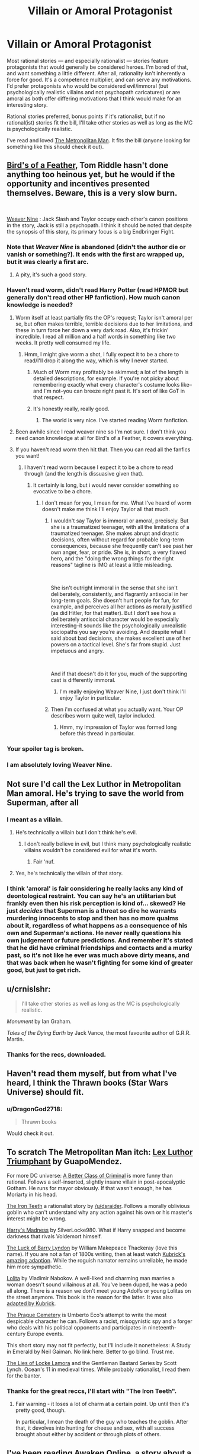 #+TITLE: Villain or Amoral Protagonist

* Villain or Amoral Protagonist
:PROPERTIES:
:Author: DragonGod2718
:Score: 30
:DateUnix: 1562234047.0
:DateShort: 2019-Jul-04
:END:
Most rational stories --- and especially rationalist --- stories feature protagonists that would generally be considered heroes. I'm bored of that, and want something a little different. After all, rationality isn't inherently a force for good. It's a competence multiplier, and can serve any motivations. I'd prefer protagonists who would be considered evil/immoral (but psychologically realistic villains and not psychopath caricatures) or are amoral as both offer differing motivations that I think would make for an interesting story.

Rational stories preferred, bonus points if it's rationalist, but if no rational(ist) stories fit the bill, I'll take other stories as well as long as the MC is psychologically realistic.

I've read and loved [[https://fictionhub.io/story/the-metropolitan-man/][The Metropolitan Man]]. It fits the bill (anyone looking for something like this should check it out).


** [[https://archiveofourown.org/works/15996890/chapters/37322936][Bird's of a Feather]], Tom Riddle hasn't done anything too heinous yet, but he would if the opportunity and incentives presented themselves. Beware, this is a very slow burn.

​

[[https://forums.spacebattles.com/threads/weaver-nine-worm-fanfic-au.289395/][Weaver Nine]] : Jack Slash and Taylor occupy each other's canon positions in the story, Jack is still a psychopath. I think it should be noted that despite the synopsis of this story, its primary focus is a big Endbringer Fight.
:PROPERTIES:
:Author: babalook
:Score: 15
:DateUnix: 1562252010.0
:DateShort: 2019-Jul-04
:END:

*** Note that /Weaver Nine/ is abandoned (didn't the author die or vanish or something?). It ends with the first arc wrapped up, but it was clearly a first arc.
:PROPERTIES:
:Author: Roxolan
:Score: 9
:DateUnix: 1562263852.0
:DateShort: 2019-Jul-04
:END:

**** A pity, it's such a good story.
:PROPERTIES:
:Author: DragonGod2718
:Score: 3
:DateUnix: 1562570206.0
:DateShort: 2019-Jul-08
:END:


*** Haven't read worm, didn't read Harry Potter (read HPMOR but generally don't read other HP fanfiction). How much canon knowledge is needed?
:PROPERTIES:
:Author: DragonGod2718
:Score: 2
:DateUnix: 1562253543.0
:DateShort: 2019-Jul-04
:END:

**** Worm itself at least partially fits the OP's request; Taylor isn't amoral per se, but often makes terrible, terrible decisions due to her limitations, and these in turn force her down a very dark road. Also, it's frickin' incredible. I read all million and a half words in something like two weeks. It pretty well consumed my life.
:PROPERTIES:
:Author: RedSheepCole
:Score: 10
:DateUnix: 1562282896.0
:DateShort: 2019-Jul-05
:END:

***** Hmm, I might give worm a shot, I fully expect it to be a chore to read/I'll drop it along the way, which is why I never started.
:PROPERTIES:
:Author: DragonGod2718
:Score: 1
:DateUnix: 1562311338.0
:DateShort: 2019-Jul-05
:END:

****** Much of Worm may profitably be skimmed; a lot of the length is detailed descriptions, for example. If you're not picky about remembering exactly what every character's costume looks like--and I'm not--you can breeze right past it. It's sort of like GoT in that respect.
:PROPERTIES:
:Author: RedSheepCole
:Score: 6
:DateUnix: 1562324673.0
:DateShort: 2019-Jul-05
:END:


****** It's honestly really, really good.
:PROPERTIES:
:Author: Yosarian2
:Score: 4
:DateUnix: 1562711194.0
:DateShort: 2019-Jul-10
:END:

******* The world is very nice. I've started reading Worm fanfiction.
:PROPERTIES:
:Author: DragonGod2718
:Score: 1
:DateUnix: 1562742789.0
:DateShort: 2019-Jul-10
:END:


**** Been awhile since I read weaver nine so I'm not sure. I don't think you need canon knowledge at all for Bird's of a Feather, it covers everything.
:PROPERTIES:
:Author: babalook
:Score: 8
:DateUnix: 1562259652.0
:DateShort: 2019-Jul-04
:END:


**** If you haven't read worm then hit that. Then you can read all the fanfics you want!
:PROPERTIES:
:Author: exelsisxax
:Score: 3
:DateUnix: 1562290506.0
:DateShort: 2019-Jul-05
:END:

***** I haven't read worm because I expect it to be a chore to read through (and the length is dissuasive given that).
:PROPERTIES:
:Author: DragonGod2718
:Score: 1
:DateUnix: 1562311264.0
:DateShort: 2019-Jul-05
:END:

****** It certainly is long, but i would never consider something so evocative to be a chore.
:PROPERTIES:
:Author: exelsisxax
:Score: 2
:DateUnix: 1562329900.0
:DateShort: 2019-Jul-05
:END:

******* I don't mean for you, I mean for me. What I've heard of worm doesn't make me think I'll enjoy Taylor all that much.
:PROPERTIES:
:Author: DragonGod2718
:Score: 1
:DateUnix: 1562336817.0
:DateShort: 2019-Jul-05
:END:

******** I wouldn't say Taylor is immoral or amoral, precisely. But she is a traumatized teenager, with all the limitations of a traumatized teenager. She makes abrupt and drastic decisions, often without regard for probable long-term consequences, because she frequently can't see past her own anger, fear, or pride. She is, in short, a very flawed hero, and the "doing the wrong things for the right reasons" tagline is IMO at least a little misleading.

​

She isn't outright immoral in the sense that she isn't deliberately, consistently, and flagrantly antisocial in her long-term goals. She doesn't hurt people for fun, for example, and perceives all her actions as morally justified (as did Hitler, for that matter). But I don't see how a deliberately antisocial character would be especially interesting--it sounds like the psychologically unrealistic sociopaths you say you're avoiding. And despite what I said about bad decisions, she makes excellent use of her powers on a tactical level. She's far from stupid. Just impetuous and angry.

​

And if that doesn't do it for you, much of the supporting cast is differently immoral.
:PROPERTIES:
:Author: RedSheepCole
:Score: 5
:DateUnix: 1562378069.0
:DateShort: 2019-Jul-06
:END:

********* I'm really enjoying Weaver Nine, I just don't think I'll enjoy Taylor in particular.
:PROPERTIES:
:Author: DragonGod2718
:Score: 1
:DateUnix: 1562570337.0
:DateShort: 2019-Jul-08
:END:


******** Then i'm confused at what you actually want. Your OP describes worm quite well, taylor included.
:PROPERTIES:
:Author: exelsisxax
:Score: 4
:DateUnix: 1562351357.0
:DateShort: 2019-Jul-05
:END:

********* Hmm, my impression of Taylor was formed long before this thread in particular.
:PROPERTIES:
:Author: DragonGod2718
:Score: 1
:DateUnix: 1562570310.0
:DateShort: 2019-Jul-08
:END:


*** Your spoiler tag is broken.
:PROPERTIES:
:Author: JusticeBeak
:Score: 2
:DateUnix: 1562259305.0
:DateShort: 2019-Jul-04
:END:


*** I am absolutely loving Weaver Nine.
:PROPERTIES:
:Author: DragonGod2718
:Score: 1
:DateUnix: 1562570193.0
:DateShort: 2019-Jul-08
:END:


** Not sure I'd call the Lex Luthor in Metropolitan Man amoral. He's trying to save the world from Superman, after all
:PROPERTIES:
:Author: ArgentStonecutter
:Score: 12
:DateUnix: 1562240283.0
:DateShort: 2019-Jul-04
:END:

*** I meant as a villain.
:PROPERTIES:
:Author: DragonGod2718
:Score: 6
:DateUnix: 1562242682.0
:DateShort: 2019-Jul-04
:END:

**** He's technically a villain but I don't think he's evil.
:PROPERTIES:
:Author: ArgentStonecutter
:Score: 3
:DateUnix: 1562251250.0
:DateShort: 2019-Jul-04
:END:

***** I don't really believe in evil, but I think many psychologically realistic villains wouldn't be considered evil for what it's worth.
:PROPERTIES:
:Author: DragonGod2718
:Score: 11
:DateUnix: 1562253592.0
:DateShort: 2019-Jul-04
:END:

****** Fair 'nuf.
:PROPERTIES:
:Author: ArgentStonecutter
:Score: 3
:DateUnix: 1562256757.0
:DateShort: 2019-Jul-04
:END:


**** Yes, he's technically the villain of that story.
:PROPERTIES:
:Author: AweKartik777
:Score: 2
:DateUnix: 1563027019.0
:DateShort: 2019-Jul-13
:END:


*** I think 'amoral' is fair considering he really lacks any kind of deontological restraint. You can say he's an utilitarian but frankly even then his risk perception is kind of... skewed? He just /decides/ that Superman is a threat so dire he warrants murdering innocents to stop and then has no more qualms about it, regardless of what happens as a consequence of his own and Superman's actions. He never really questions his own judgement or future predictions. And remember it's stated that he did have criminal friendships and contacts and a murky past, so it's not like he ever was much above dirty means, and that was back when he wasn't fighting for some kind of greater good, but just to get rich.
:PROPERTIES:
:Author: SimoneNonvelodico
:Score: 1
:DateUnix: 1562753357.0
:DateShort: 2019-Jul-10
:END:


** u/crnislshr:
#+begin_quote
  I'll take other stories as well as long as the MC is psychologically realistic.
#+end_quote

/Monument/ by Ian Graham.

/Tales of the Dying Earth/ by Jack Vance, the most favourite author of G.R.R. Martin.
:PROPERTIES:
:Author: crnislshr
:Score: 5
:DateUnix: 1562236118.0
:DateShort: 2019-Jul-04
:END:

*** Thanks for the recs, downloaded.
:PROPERTIES:
:Author: DragonGod2718
:Score: 2
:DateUnix: 1562237753.0
:DateShort: 2019-Jul-04
:END:


** Haven't read them myself, but from what I've heard, I think the Thrawn books (Star Wars Universe) should fit.
:PROPERTIES:
:Author: LLJKCicero
:Score: 4
:DateUnix: 1562246259.0
:DateShort: 2019-Jul-04
:END:

*** u/DragonGod2718:
#+begin_quote
  Thrawn books
#+end_quote

Would check it out.
:PROPERTIES:
:Author: DragonGod2718
:Score: 1
:DateUnix: 1562253734.0
:DateShort: 2019-Jul-04
:END:


** To scratch The Metropolitan Man itch: [[https://www.fanfiction.net/s/8700173/1/Lex-Luthor-Triumphant][Lex Luthor Triumphant]] by GuapoMendez.

For more DC universe: [[https://forums.spacebattles.com/threads/a-better-class-of-criminal-dc-si.394632/][A Better Class of Criminal]] is more funny than rational. Follows a self-inserted, slightly insane villain in post-apocalyptic Gotham. He runs for mayor obviously. If that wasn't enough, he has Moriarty in his head.

[[http://www.ironteethserial.com][The Iron Teeth]] a rationalist story by [[/u/dsraider]]. Follows a morally oblivious goblin who can't understand why any action against his own or his master's interest might be wrong.

[[https://www.fanfiction.net/s/1534683/1/Harry-s-Madness][Harry's Madness]] by SilverLocke980. What if Harry snapped and become darkness that rivals Voldemort himself.

[[https://en.wikipedia.org/wiki/The_Luck_of_Barry_Lyndon][The Luck of Barry Lyndon]] by William Makepeace Thackeray (love this name). If you are not a fan of 1800s writing, then at least watch [[https://www.imdb.com/title/tt0072684/][Kubrick's amazing adaption]]. While the roguish narrator remains unreliable, he made him more sympathetic.

[[https://en.wikipedia.org/wiki/Lolita][Lolita]] by Vladimir Nabokov. A well-liked and charming man marries a woman doesn't sound villainous at all. You've been duped, he was a pedo all along. There is a reason we don't meet young Adolfs or young Lolitas on the street anymore. This book is the reason for the latter. It was also [[https://www.imdb.com/title/tt0056193/][adapted by Kubrick]].

[[https://en.wikipedia.org/wiki/The_Prague_Cemetery][The Prague Cemetery]] is Umberto Eco's attempt to write the most despicable character he can. Follows a racist, misogynistic spy and a forger who deals with his political opponents and participates in nineteenth-century Europe events.

This short story may not fit perfectly, but I'll include it nonetheless: A Study in Emerald by Neil Gaiman. No link here. Better to go blind. Trust me.

[[https://www.goodreads.com/book/show/29588376-the-lies-of-locke-lamora][The Lies of Locke Lamora]] and the Gentleman Bastard Series by Scott Lynch. Ocean's 11 in medieval times. While probably rationalist, I read them for the banter.
:PROPERTIES:
:Author: onestojan
:Score: 3
:DateUnix: 1562327780.0
:DateShort: 2019-Jul-05
:END:

*** Thanks for the great reccs, I'll start with "The Iron Teeth".
:PROPERTIES:
:Author: DragonGod2718
:Score: 1
:DateUnix: 1562336950.0
:DateShort: 2019-Jul-05
:END:

**** Fair warning - it loses a lot of charm at a certain point. Up until then it's pretty good, though.

In particular, I mean the death of the guy who teaches the goblin. After that, it devolves into hunting for cheese and sex, with all success brought about either by accident or through plots of others.
:PROPERTIES:
:Author: JohnKeel
:Score: 1
:DateUnix: 1562348652.0
:DateShort: 2019-Jul-05
:END:


** I've been reading [[https://www.amazon.com/Awaken-Online-Catharsis-Travis-Bagwell-ebook/dp/B01J0E8Z8A][Awaken Online]], a story about a full dive vr mmo - I've been listening to the audiobook and would definitely recommend it. MC is literally a necromancer king in his own kingdom by the end of the first book. He might not necessarily be evil - but the rest of the world treats him like a villain, he regularly commits virtual mass murder, ritualistic murder and psychological warfare. Later in the story he's even put on unofficial trial in the real world for it. Lot's of political intrigue and diving into the mechanics of the magic and the world, not very deeply but definitely enough to tickle that munchkinry trope, at one point the game nerfs him and his abilities specifically because he exploited it so bad.
:PROPERTIES:
:Author: DehLeprechaun
:Score: 4
:DateUnix: 1562388376.0
:DateShort: 2019-Jul-06
:END:


** So far (past a thousand translated chapters now), I've wholly enjoyed Gu Zhenren(/'Master of Gu'/'Gu Daoist Master'/'Reverend Insanity'). Fang Yuan is basically this, live-forever-or-die-trying, and with no moral qualms about the rest of reality (while also not being malevolent-for-its-own-sake).

​

(Note that Timeless Leaf has about 50 translated chapters of the manhua adaptation.)
:PROPERTIES:
:Author: MultipartiteMind
:Score: 4
:DateUnix: 1562550193.0
:DateShort: 2019-Jul-08
:END:

*** Seeing that it's a Xianxia I update towards expecting it to not be enjoyable, but I might give it a try later.
:PROPERTIES:
:Author: DragonGod2718
:Score: 1
:DateUnix: 1562570150.0
:DateShort: 2019-Jul-08
:END:

**** Please do! (Telling me what you think would also be welcome!)
:PROPERTIES:
:Author: MultipartiteMind
:Score: 2
:DateUnix: 1562665611.0
:DateShort: 2019-Jul-09
:END:


*** But it's on hiatus/banned now, innit?
:PROPERTIES:
:Author: sleepless-deadman
:Score: 1
:DateUnix: 1562959983.0
:DateShort: 2019-Jul-13
:END:

**** <checks> Maybe so, which is a pity. As it's only supplementary enjoyment for me I haven't suffered as a result, but it would be nice if it continues in future. In any case, if someone happened to be more open to first encountering(/testing) the fiction with visual representations before deciding whether to read for longer as text-only, I would want to make sure they knew that was an option.
:PROPERTIES:
:Author: MultipartiteMind
:Score: 1
:DateUnix: 1563198636.0
:DateShort: 2019-Jul-15
:END:


** I'm guessing you're already aware of A Practical Guide to Evil?
:PROPERTIES:
:Author: LLJKCicero
:Score: 6
:DateUnix: 1562234258.0
:DateShort: 2019-Jul-04
:END:

*** Am aware, don't consider Cat a villain protagonist. An absolutely terrible anti hero? Plausibly, but not a villain.
:PROPERTIES:
:Author: DragonGod2718
:Score: 13
:DateUnix: 1562235575.0
:DateShort: 2019-Jul-04
:END:

**** I think it's sort of mixed: I don't think even an anti hero would generally, say, crucify a couple hundred people as punishment/as a warning to others. I think she strays into villainous territory like that occasionally, though you're right that she 'means well' in a more heroic kind of manner a lot of the time.
:PROPERTIES:
:Author: LLJKCicero
:Score: 16
:DateUnix: 1562246211.0
:DateShort: 2019-Jul-04
:END:

***** The crucifixion was for the mages who caused the Doom of Liesse, wasn't it? Considering the magnitude, crucifixion seems entirely in anti-hero territory to me.
:PROPERTIES:
:Author: lordcirth
:Score: 1
:DateUnix: 1562608451.0
:DateShort: 2019-Jul-08
:END:


**** The author is playing along her, thus yes, she is not a villain. If the story was a bit more really rational, however...
:PROPERTIES:
:Author: crnislshr
:Score: 1
:DateUnix: 1562235946.0
:DateShort: 2019-Jul-04
:END:

***** Cat could be a villain if it was written differently. It's just currently written with her being the good guy (as shit a good guy as she is).
:PROPERTIES:
:Author: DragonGod2718
:Score: 5
:DateUnix: 1562237237.0
:DateShort: 2019-Jul-04
:END:

****** Honestly, cat is an ally to her Country, then her morals and then whoever the guy with the biggest stick is. I think that she really is a good person, even if her goodness is focused almost entirely towards blind Nationalism.

Her morals are pretty dubious on most days as well, though I think if some had to pin her down on them it would come down to the fact that in her point of view human (yes specifically human) life should not be given material value, this core moral has shaped the direction she has grown in through the entire series, it is why she Hates Praes so much, even if she doesn't hate the Praesi as a whole, the fundamental basis of their culture, human sacrifice, goes against her at her core.

Then there is the fact that she tends to side with whoever has the biggest stick, starting with Praes, and going into spoilers probably best left out of this thread.

I find her a fascinating character, and am baffled when she is called a Mary Sue, or even called Irrational, Cat is exceedingly rational /for the logic that her world runs on/, this logic is counterintuitive to us, and she has been getting better and better at it as the series goes.
:PROPERTIES:
:Author: signspace13
:Score: 10
:DateUnix: 1562248817.0
:DateShort: 2019-Jul-04
:END:

******* I dropped PGtE mostly due to Cat, so I can't really say I relate.
:PROPERTIES:
:Author: DragonGod2718
:Score: 1
:DateUnix: 1562253684.0
:DateShort: 2019-Jul-04
:END:


**** I haven't kept up with it, last I read she was leading an army through faerie, but I assume she hasn't changed sides since then... and up to that point she's literally working for the "evil empire". Even if we see their motivations as rational, for most of the known world they're villains /and/ they deliberately exploit that. From the viewpoint of basically the rest of the world she's absolutely a villain.

I'd call her a villain protagonist rather than an antihero.

Edit: You've convinced me she's not "amoral". But now I'm wondering: is it possible to write a villain protagonist without either alienating the readers or showing how their morality justifies their villainous acts?
:PROPERTIES:
:Author: ArgentStonecutter
:Score: 0
:DateUnix: 1562256853.0
:DateShort: 2019-Jul-04
:END:

***** At that point in the story, she's a Villain, but not necessarily a villain. The story is about the difference between those.
:PROPERTIES:
:Author: Frommerman
:Score: 9
:DateUnix: 1562258160.0
:DateShort: 2019-Jul-04
:END:

****** You all are right and you've got me started rereading the series from the beginning.
:PROPERTIES:
:Author: ArgentStonecutter
:Score: -1
:DateUnix: 1562259303.0
:DateShort: 2019-Jul-04
:END:

******* You can't call someone amoral just because they do shitty things--moral people do shitty things all the time, and Cat's /primary motivations/ are moral. The entire reason she pursued power, then a Role, was her disgust at Praesi abuses of power and her desire to improve her people's quality of life. She does have an ingroup vs outgroup mentality, but that's been the norm for most of human history (and arguably still is).

​

Is it moral to crucify someone? Absolutely not. Can a moral person crucify someone? They can, and they have.
:PROPERTIES:
:Author: MutantMannequin
:Score: 6
:DateUnix: 1562282693.0
:DateShort: 2019-Jul-05
:END:

******** You all are right and you've got me rereading the story from the beginning,
:PROPERTIES:
:Author: ArgentStonecutter
:Score: 0
:DateUnix: 1562286320.0
:DateShort: 2019-Jul-05
:END:

********* This is silly. When you're reading a villain protagonist story, you know the character is a villain, and the author portrays it as such. Your argument makes zero sense as the readers would never recognise a villain protag story. But The Guide is very different. Cat is written as the character with the moral high ground.
:PROPERTIES:
:Author: DragonGod2718
:Score: 3
:DateUnix: 1562312257.0
:DateShort: 2019-Jul-05
:END:


********* It's not a question of whether or not she's perceived as amoral, it's a question of whether or not she /is/. You said she was. She's not. I'm not going to argue here about what qualifies as villainy, but calling her amoral is simply untrue.
:PROPERTIES:
:Author: MutantMannequin
:Score: 2
:DateUnix: 1562292194.0
:DateShort: 2019-Jul-05
:END:

********** You're right, I utterly retract everything I said.
:PROPERTIES:
:Author: ArgentStonecutter
:Score: 1
:DateUnix: 1562334433.0
:DateShort: 2019-Jul-05
:END:


******* Cat is the farthest thing from amoral. She has a hypocritical, self righteous, pretentious moral code, but a strong moral code nonetheless.
:PROPERTIES:
:Author: DragonGod2718
:Score: 3
:DateUnix: 1562312150.0
:DateShort: 2019-Jul-05
:END:

******** You're right, I retract everything.
:PROPERTIES:
:Author: ArgentStonecutter
:Score: 2
:DateUnix: 1562334454.0
:DateShort: 2019-Jul-05
:END:


***** Strong disagreement. The author makes a clear distinction between "good" and "Good", and he has made it exceedingly clear that Cat has the moral high ground.
:PROPERTIES:
:Author: DragonGod2718
:Score: 4
:DateUnix: 1562312085.0
:DateShort: 2019-Jul-05
:END:


** Baru Cormorant, probably counts

Prince of Thorns is very evil as I remember

You can look this up, we've had threads on this in the recommendation threads numerous times.
:PROPERTIES:
:Author: RMcD94
:Score: 7
:DateUnix: 1562234507.0
:DateShort: 2019-Jul-04
:END:

*** u/DragonGod2718:
#+begin_quote
  Prince of Thorns is very evil as I remember
#+end_quote

I looked at it but dropped it along the way I guess.

 

#+begin_quote
  You can look this up, we've had threads on this in the recommendation threads numerous times.
#+end_quote

Reddit doesn't let you search comments. If you could direct me to threads or search terms I could use that would help.
:PROPERTIES:
:Author: DragonGod2718
:Score: 3
:DateUnix: 1562235526.0
:DateShort: 2019-Jul-04
:END:

**** There are search engines for reddit comments out there. [[https://www.redditsearch.io/?term=evil%20protagonist&dataviz=false&aggs=false&subreddits=rational&searchtype=posts,comments&search=true&start=0&end=1562239557&size=100][This]] might be useful.
:PROPERTIES:
:Author: Sonderjye
:Score: 6
:DateUnix: 1562239645.0
:DateShort: 2019-Jul-04
:END:

***** Thanks for the tip.
:PROPERTIES:
:Author: DragonGod2718
:Score: 1
:DateUnix: 1562244322.0
:DateShort: 2019-Jul-04
:END:


**** You can use Google and search on site: reddit url or rational url

I'm on my phone and it won't let me link to the comment but search for

anyone read any good story with a competent amoral/evil protagonist? I just read [[https://forums.spacebattles.com/threads/blood-and-chaos-the-story-of-a-btvs-si-turned-vampire.354777/][Blood and Chaos]] and look for something with a main character like Jack(preferably less crazy) who uses science and munchkins everything mainly for his own gain and doesn't really

And it should bring up the comment chain with recommendations
:PROPERTIES:
:Author: RMcD94
:Score: 2
:DateUnix: 1562241659.0
:DateShort: 2019-Jul-04
:END:

***** Thanks.

Edit: found it.
:PROPERTIES:
:Author: DragonGod2718
:Score: 1
:DateUnix: 1562242725.0
:DateShort: 2019-Jul-04
:END:


** Thrawn by Timothy Zahn
:PROPERTIES:
:Author: Wiron2
:Score: 3
:DateUnix: 1562245696.0
:DateShort: 2019-Jul-04
:END:


** [[https://www.fanfiction.net/s/10677106/1/Seventh-Horcrux]]

It reads like a wizard onepunch-man. Pretty great.
:PROPERTIES:
:Author: llllll--llllll
:Score: 3
:DateUnix: 1562326530.0
:DateShort: 2019-Jul-05
:END:

*** That was insane in all the best ways.
:PROPERTIES:
:Author: ricree
:Score: 1
:DateUnix: 1562575851.0
:DateShort: 2019-Jul-08
:END:


** The comic /Irredeemable/ did, in my never humble opinion, a far better job than /Watchmen/ in portraying what happens when a superhero gets disillusioned in the world and starts pursuing his own agenda.
:PROPERTIES:
:Author: carturo222
:Score: 5
:DateUnix: 1562250697.0
:DateShort: 2019-Jul-04
:END:

*** It's about as non-rational as a story can get though, fair warning.

Also meanders and drags (into a terrible ending). It feels like the author didn't have a clear story in mind, they just kept writing until someone made them stop.
:PROPERTIES:
:Author: Roxolan
:Score: 10
:DateUnix: 1562262970.0
:DateShort: 2019-Jul-04
:END:

**** Huh. Disagree. Say more?
:PROPERTIES:
:Author: DaystarEld
:Score: 2
:DateUnix: 1562269676.0
:DateShort: 2019-Jul-05
:END:

***** I'm afraid I won't be able to be very specific. It's been a while; I remember the overall impression it left on me more than the details.

It wasn't made clear what various powers could actually do, or what powerful entities or factions existed in the setting. So there was a regular stream of deus ex machina, and you'd never know in advance whether a plan was likely to work.
:PROPERTIES:
:Author: Roxolan
:Score: 7
:DateUnix: 1562281457.0
:DateShort: 2019-Jul-05
:END:

****** Gotcha. What stuck with me was people seeming to have realistic reactions to things, and that they explained Not-Superman's actual powers, and then a great justification for why the resident genius hero never figured it out.
:PROPERTIES:
:Author: DaystarEld
:Score: 4
:DateUnix: 1562284182.0
:DateShort: 2019-Jul-05
:END:

******* It's possible the negative feelings I had about the ending tainted my memories of the rest of the work. On reading the Wikipedia plot summary, it doesn't seem too bad.
:PROPERTIES:
:Author: Roxolan
:Score: 2
:DateUnix: 1562322640.0
:DateShort: 2019-Jul-05
:END:

******** Yeah, I can see that happening :) I didn't hate the ending, I thought it was cute in a way, but yeah it was clearly nonsensical. Didn't impact my enjoyment mostly because it didn't feel like it mattered to the story at all. Like you could tear out the last couple pages or whatever of every copy and no one would notice, they'd just assume it ended more ambiguously.
:PROPERTIES:
:Author: DaystarEld
:Score: 2
:DateUnix: 1562368105.0
:DateShort: 2019-Jul-06
:END:


** The Divine Dungeon series comes to mind.
:PROPERTIES:
:Author: sstair
:Score: 2
:DateUnix: 1562260555.0
:DateShort: 2019-Jul-04
:END:

*** As much as I love that series (and the sequel, The Completionist), I really don't think you can describe Cal as rational. Intelligent, sure. Ruthless, definitely. Amoral, absolutely.

But, I mean, distortion cat and mushroom parasite plague.

Rational, not really.
:PROPERTIES:
:Author: Arizth
:Score: 1
:DateUnix: 1562302039.0
:DateShort: 2019-Jul-05
:END:

**** True, I was stuck on the word "amoral".

I just read the Completionist series a couple days ago, and quite enjoyed it. Now I'm in the midst of the Threadbare series, and enjoying it.
:PROPERTIES:
:Author: sstair
:Score: 2
:DateUnix: 1562305450.0
:DateShort: 2019-Jul-05
:END:


**** To be fair to Cal, a lot of his mistakes are from his own experimentation. He's got no reference frame for what is rational beyond what his Wisp says. So his earlier mistakes are at least understandable.

However by the later books when he does have an understanding of the world he's not rational I agree. Hell, his original is sometimes more rational when it comes to the utilization of his available resources.
:PROPERTIES:
:Author: Weerdo5255
:Score: 2
:DateUnix: 1562632639.0
:DateShort: 2019-Jul-09
:END:
